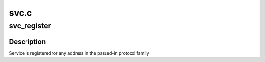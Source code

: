 .. -*- coding: utf-8; mode: rst -*-

=====
svc.c
=====


.. _`svc_register`:

svc_register
============

.. c:function:: int svc_register (const struct svc_serv *serv, struct net *net, const int family, const unsigned short proto, const unsigned short port)

    register an RPC service with the local portmapper

    :param const struct svc_serv \*serv:
        svc_serv struct for the service to register

    :param struct net \*net:
        net namespace for the service to register

    :param const int family:
        protocol family of service's listener socket

    :param const unsigned short proto:
        transport protocol number to advertise

    :param const unsigned short port:
        port to advertise



.. _`svc_register.description`:

Description
-----------

Service is registered for any address in the passed-in protocol family

